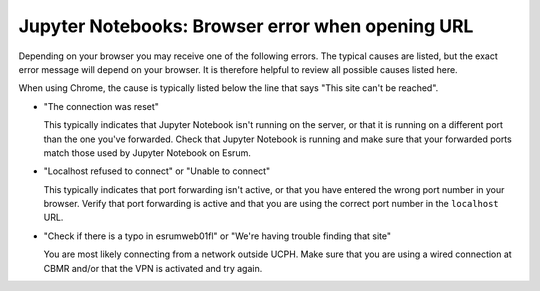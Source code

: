 Jupyter Notebooks: Browser error when opening URL
=================================================

Depending on your browser you may receive one of the following errors.
The typical causes are listed, but the exact error message will depend
on your browser. It is therefore helpful to review all possible causes
listed here.

When using Chrome, the cause is typically listed below the line that
says "This site can't be reached".

-  "The connection was reset"

   This typically indicates that Jupyter Notebook isn't running on the
   server, or that it is running on a different port than the one you've
   forwarded. Check that Jupyter Notebook is running and make sure that
   your forwarded ports match those used by Jupyter Notebook on Esrum.

-  "Localhost refused to connect" or "Unable to connect"

   This typically indicates that port forwarding isn't active, or that
   you have entered the wrong port number in your browser. Verify that
   port forwarding is active and that you are using the correct port
   number in the ``localhost`` URL.

-  "Check if there is a typo in esrumweb01fl" or "We're having trouble
   finding that site"

   You are most likely connecting from a network outside UCPH. Make sure
   that you are using a wired connection at CBMR and/or that the VPN is
   activated and try again.
